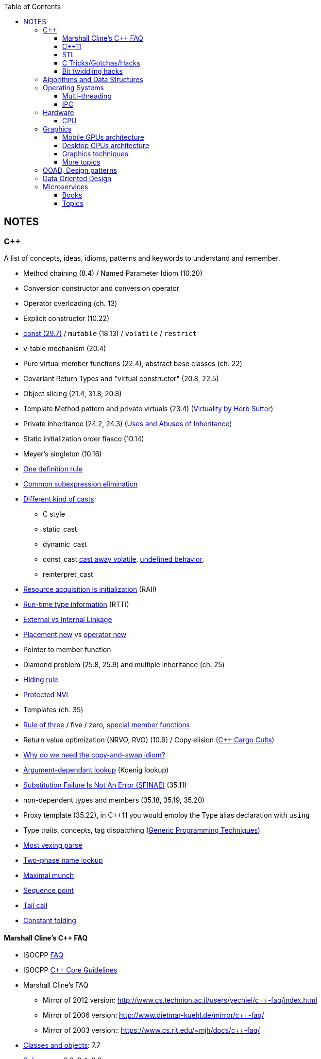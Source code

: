 :nofooter:
:toc: left
:toclevels: 3
== NOTES
=== C++
A list of concepts, ideas, idioms, patterns and keywords to understand and remember.

* Method chaining (8.4) / Named Parameter Idiom (10.20)
* Conversion constructor and conversion operator
* Operator overloading (ch. 13)
* Explicit constructor (10.22)
* http://www.cs.technion.ac.il/users/yechiel/c++-faq/const-vs-define.html[const (29.7),window="_blank"] / `mutable` (18.13) / `volatile` / `restrict`
* v-table mechanism (20.4)
* Pure virtual member functions (22.4), abstract base classes (ch. 22)
* Covariant Return Types and "virtual constructor" (20.8, 22.5)
* Object slicing (21.4, 31.8, 20.8)
* Template Method pattern and private virtuals (23.4) (http://www.gotw.ca/publications/mill18.htm[Virtuality by Herb Sutter,window="_blank"])
* Private inheritance (24.2, 24.3) (http://www.gotw.ca/publications/mill06.htm[Uses and Abuses of Inheritance, Part 1 by Herb Sutter,window="_blank"])
* Static initialization order fiasco (10.14)
* Meyer's singleton (10.16)
* https://en.wikipedia.org/wiki/One_Definition_Rule[One definition rule,window="_blank"]
* https://en.wikipedia.org/wiki/Common_subexpression_elimination[Common subexpression elimination,window="_blank"]
* https://embeddedartistry.com/blog/2017/2/28/c-casting-or-oh-no-we-broke-malloc[Different kind of casts,window="_blank"]:
	** C style
	** static_cast
	** dynamic_cast
	** const_cast  https://stackoverflow.com/a/5249910/442992[cast away volatile,window="_blank"],	https://stackoverflow.com/a/7368038/442992[undefined behavior,window="_blank"],
	** reinterpret_cast
* https://en.wikipedia.org/wiki/Resource_acquisition_is_initialization[Resource acquisition is initialization,window="_blank"] (RAII)
* https://en.wikipedia.org/wiki/Run-time_type_information[Run-time type information,window="_blank"] (RTTI)
* http://www.goldsborough.me/c/c++/linker/2016/03/30/19-34-25-internal_and_external_linkage_in_c++/#linkage[External vs Internal Linkage, window="_blank"]
* http://www.cs.technion.ac.il/users/yechiel/c++-faq/placement-new.html[Placement new ,window="_blank"] vs https://www.geeksforgeeks.org/overloading-new-delete-operator-c/[operator new,window="_blank"]
* Pointer to member function
* Diamond problem (25.8, 25.9) and multiple inheritance (ch. 25)
* http://www.cs.technion.ac.il/users/yechiel/c++-faq/hiding-rule.html[Hiding rule, window="_blank"]
* http://www.cs.technion.ac.il/users/yechiel/c++-faq/protected-virtuals.html[Protected NVI, window="_blank"]
* Templates (ch. 35)
* https://en.wikipedia.org/wiki/Rule_of_three_(C%2B%2B_programming)[Rule of three,window="_blank"] / five / zero, https://en.wikipedia.org/wiki/Special_member_functions[special member functions,window="_blank"]
* Return value optimization (NRVO, RVO) (10.9) / Copy elision (https://eatplayhate.me/2013/10/01/c-cargo-cults-rvo-and-copy-elision/[C++ Cargo Cults, RVO and Copy Elision,window="_blank"])
* http://stackoverflow.com/a/3279550[Why do we need the copy-and-swap idiom?,window="_blank"]
* http://en.cppreference.com/w/cpp/language/adl[Argument-dependant lookup,window="_blank"] (Koenig lookup)
* http://www.cs.technion.ac.il/users/yechiel/c++-faq/templates-vs-overloading.html[Substitution Failure Is Not An Error (SFINAE),window="_blank"] (35.11)
* non-dependent types and members (35.18, 35.19, 35.20)
* Proxy template (35.22), in C++11 you would employ the Type alias declaration with `using`
* Type traits, concepts, tag dispatching (http://www.boost.org/community/generic_programming.html[Generic Programming Techniques,window="_blank"])
* https://en.wikipedia.org/wiki/Most_vexing_parse[Most vexing parse,window="_blank"]
* http://blog.llvm.org/2009/12/dreaded-two-phase-name-lookup.html[Two-phase name lookup,window="_blank"]
* https://en.wikipedia.org/wiki/Maximal_munch[Maximal munch,window="_blank"]
* https://en.wikipedia.org/wiki/Sequence_point[Sequence point,window="_blank"]
* https://en.wikipedia.org/wiki/Tail_call[Tail call,window="_blank"]
* https://en.wikipedia.org/wiki/Constant_folding[Constant folding,window="_blank"]

==== Marshall Cline's C++ FAQ
* ISOCPP https://isocpp.org/faq[FAQ,window="_blank"]
* ISOCPP http://isocpp.github.io/CppCoreGuidelines/CppCoreGuidelines[C++ Core Guidelines,window="_blank"]
* Marshall Cline's FAQ
** Mirror of 2012 version: http://www.cs.technion.ac.il/users/yechiel/c++-faq/index.html
** Mirror of 2006 version: http://www.dietmar-kuehl.de/mirror/c++-faq/
** Mirror of 2003 version:: https://www.cs.rit.edu/~mjh/docs/c++-faq/

* http://www.cs.technion.ac.il/users/yechiel/c++-faq/classes-and-objects.html[Classes and objects,window="_blank"]: 7.7
* http://www.cs.technion.ac.il/users/yechiel/c++-faq/references.html[References,window="_blank"]: 8.3, 8.4, 8.6
* http://www.cs.technion.ac.il/users/yechiel/c++-faq/inline-functions.html[Inline functions,window="_blank"]: 9.1, 9.5, 9.6, 9.7, 9.8, 9.9
* http://www.cs.technion.ac.il/users/yechiel/c++-faq/ctors.html[Constructors,window="_blank"]: 10.3, 10.4, (10.5), 10.6, 10.8, (10.9), 10.10, (10.14), 10.20, (10.22)
* http://www.cs.technion.ac.il/users/yechiel/c++-faq/dtors.html[Destructors,window="_blank"]: 11.7, 11.10, 11.14
* http://www.cs.technion.ac.il/users/yechiel/c++-faq/assignment-operators.html[Assignment operators,window="_blank"]: 12.3, 12.4
* http://www.cs.technion.ac.il/users/yechiel/c++-faq/operator-overloading.html[Operator overloading,window="_blank"]: 13.9, 13.10, 13.14, 13.15
* http://www.cs.technion.ac.il/users/yechiel/c++-faq/friends.html[Friends,window="_blank"]: 14.3, 14.5
* http://www.cs.technion.ac.il/users/yechiel/c++-faq/freestore-mgmt.html[Freestore management,window="_blank"]: 16.4, 16.8, 16.10, 16.21
* http://www.cs.technion.ac.il/users/yechiel/c++-faq/exceptions.html[Exceptions and error handling,window="_blank"]: 17.2, 17.3, 17.4, 17.8, 17.9, 17.10
* http://www.cs.technion.ac.il/users/yechiel/c++-faq/const-correctness.html[Const correctness,window="_blank"]: 18.5, 18.7, 18.10, 18.12, (18.13), 18.15
* http://www.cs.technion.ac.il/users/yechiel/c++-faq/virtual-functions.html[virtual functions,window="_blank"]: 20.3, 20.4, 20.5, 20.6, (20.7), 20.8
* http://www.cs.technion.ac.il/users/yechiel/c++-faq/proper-inheritance.html[proper inheritance and substitutability,window="_blank"]: (21.4), 21.6, 21.8, 21.12
* http://www.cs.technion.ac.il/users/yechiel/c++-faq/abcs.html[abstract base classes (ABCs),window="_blank"]: 22.4, 22.5
* http://www.cs.technion.ac.il/users/yechiel/c++-faq/strange-inheritance.html[Inheritance — what your mother never told you,window="_blank"]: 23.1, 23.3, 23.4, 23.5, (23.9)
* http://www.cs.technion.ac.il/users/yechiel/c++-faq/private-inheritance.html[private and protected inheritance,window="_blank"]: 24.2, 24.3, 24.5, 24.6
* http://www.cs.technion.ac.il/users/yechiel/c++-faq/multiple-inheritance.html[multiple and virtual inheritance,window="_blank"]: 25.4, 25.5, (25.9), 25.10
* http://www.cs.technion.ac.il/users/yechiel/c++-faq/intrinsic-types.html[Built-in / intrinsic / primitive data types,window="_blank"]: 26.12, 26.13
* http://www.cs.technion.ac.il/users/yechiel/c++-faq/coding-standards.html[Coding standards,window="_blank"]: 27.10
* http://www.cs.technion.ac.il/users/yechiel/c++-faq/newbie.html[Newbie Questions / Answers,window="_blank"]: 29.5, 29.7, 29.17, 29.18, (29.19), 29.20
* http://www.cs.technion.ac.il/users/yechiel/c++-faq/templates.html[Templates,window="_blank"]: 35.2, 35.3, 35.4, (35.7), 35.9, 35.11, 35.16, 35.18, 35.19, 35.22

==== C++11
The book "_Effective Modern C++_" by Scott Meyers is a must-have.

* Rvalues (http://thbecker.net/articles/rvalue_references/section_01.html[C++ Rvalue References Explained by Thomas Becker])
* Auto keyword and type deduction
* Move semantics, rule of five
* Reference collapsing
* Reference qualifiers
* Forwarding (AKA universal) references (https://isocpp.org/blog/2012/11/universal-references-in-c11-scott-meyers[Universal References in C++11 by Scott Meyers,window="_blank"])
* Perfect forwarding
* Enum classes
* Range-based for loops (and issues with `auto` and copying objects around)
* List initialization

==== STL
* Smart Pointers
** shared_ptr
*** sh
** unique_ptr
** auto_ptr(deprecated)

==== C Tricks/Gotchas/Hacks
* https://stackoverflow.com/questions/599365/what-is-your-favorite-c-programming-trick[few c tricks]

==== Bit twiddling hacks
* https://graphics.stanford.edu/~seander/bithacks.html[Bit twiddling hacks,window="_blank"]





=== Algorithms and Data Structures
* Sorting and data structures (lists, arrays, hash tables)
** About hash tables: linear probing, quadratic probing, http://preshing.com/20160314/leapfrog-probing/[leapfrog probing,window="_blank"], double hashing, cuckoo hashing, hopscotch hashing
* Floating point (29.17 and https://randomascii.wordpress.com/[Random ASCII blog,window="_blank"])
** https://randomascii.wordpress.com/2012/01/11/tricks-with-the-floating-point-format/[Tricks With the Floating-Point Format,window="_blank"] (representation)
** https://randomascii.wordpress.com/2012/02/25/comparing-floating-point-numbers-2012-edition/[Comparing Floating Point Numbers, 2012 Edition,window="_blank"] (ULP comparison)
** https://randomascii.wordpress.com/2012/05/20/thats-not-normalthe-performance-of-odd-floats/[That’s Not Normal–the Performance of Odd Floats,window="_blank"] (hole around zero, denormals)
* https://download-mirror.savannah.gnu.org/releases/pgubook/ProgrammingGroundUp-1-0-booksize.pdf["Programming from the Ground Up" (PDF),window="_blank"] by Jonathan Bartlett
** https://en.wikipedia.org/wiki/Call_stack[Call stack,window="_blank"], relocating code, dynamic libraries, https://en.wikipedia.org/wiki/Data_segment[data,window="_blank"] / https://en.wikipedia.org/wiki/.bss[bss,window="_blank"] / https://en.wikipedia.org/wiki/Code_segment[text,window="_blank"] segments
* http://gafferongames.com/game-physics/fix-your-timestep/[Fix Your Timestep! by Glenn Fiedler,window="_blank"]
* Custom allocator with pools
* https://en.wikipedia.org/wiki/Quadtree[Quadtree,window="_blank"], https://en.wikipedia.org/wiki/Octree[Octree,window="_blank"] and https://en.wikipedia.org/wiki/Binary_space_partitioning[Binary Space Partitioning (BSP),window="_blank"]


=== Operating Systems
* Wiki Links https://en.wikipedia.org/wiki/Virtual_memory[Virtual memory,window="_blank"], https://en.wikipedia.org/wiki/Paging[paging,window="_blank"], https://en.wikipedia.org/wiki/Translation_lookaside_buffer[TLB,window="_blank"], https://en.wikipedia.org/wiki/Memory_management_unit[MMU,window="_blank"], https://en.wikipedia.org/wiki/Mmap[mmap,window="_blank"]
* https://manybutfinite.com/post/anatomy-of-a-program-in-memory/index.html[Anatomy of a Program in Memory,window="_blank"]
* https://arjunsreedharan.org/post/148675821737/write-a-simple-memory-allocator[Write a simple memory allocator,window="_blank"]
* https://assets.bitbashing.io/papers/concurrency-primer.pdf[What every programmer should know about concurrency,window="_blank"]
* https://blog.feabhas.com/search/semaphore/[Mutex VS Semaphore,window="_blank"]
* https://cyber.wtf/2017/07/28/negative-result-reading-kernel-memory-from-user-mode/[Reading Kernel memory from user mode,window="_blank"]
* https://events.static.linuxfound.org/sites/events/files/slides/elc_2016_mem.pdf[Virtual Memory,window="_blank"]
* SOVF
** https://stackoverflow.com/questions/13013491/why-is-kernel-mapped-to-the-same-address-space-as-processes[Why is kernel mapped to the same address space as processes,window="_blank"]
** https://stackoverflow.com/questions/8463741/how-linux-handles-threads-and-process-scheduling[How Linux handles threads and process scheduling,window="_blank"]
** https://stackoverflow.com/questions/5440128/thread-context-switch-vs-process-context-switch[Thread context switch vs process context switch,window="_blank"]

==== Multi-threading
One of the book on the topic is "_The Art of Multiprocessor Programming_" by Maurice Herlihy and Nir Shavit

* Critical section, mutex, semaphore, https://en.wikipedia.org/wiki/Producer%E2%80%93consumer_problem[Producer-consumer problem,window="_blank"], https://en.wikipedia.org/wiki/Dining_philosophers_problem[Dining philosophers problem,window="_blank"], https://en.wikipedia.org/wiki/Priority_inversion[Priority inversion,window="_blank"], race condition
* Atomics and lock-free programming (http://preshing.com/[Preshing on Programming,window="_blank"]), http://preshing.com/20120226/roll-your-own-lightweight-mutex/[Benaphore,window="_blank"], https://en.wikipedia.org/wiki/ABA_problem[ABA problem,window="_blank"], https://en.wikipedia.org/wiki/Load-link/store-conditional[Load-link/store-conditional,window="_blank"], http://preshing.com/20120913/acquire-and-release-semantics/[acquire and release semantics,window="_blank"] (Load-Acquire/Store-Release in the ARM Reference Manual)
* Cache coherency, https://en.wikipedia.org/wiki/MOESI_protocol[MOESI protocol,window="_blank"], https://en.wikipedia.org/wiki/MESIF_protocol[MESIF protocol,window="_blank"], https://en.wikipedia.org/wiki/False_sharing[false sharing,window="_blank"], https://en.wikipedia.org/wiki/Branch_misprediction[branch misprediction,window="_blank"], https://en.wikipedia.org/wiki/Scratchpad_memory[scratchpad memory,window="_blank"]
* https://www.quora.com/CPUs-How-is-branch-prediction-implemented-in-microprocessors[CPUs: How is branch prediction implemented in microprocessors?,window="_blank"]
* Single Producer / Multiple Consumer
* Lock-free queues
* https://en.wikipedia.org/wiki/Hazard_pointer[Hazard pointer,window="_blank"]
* Aligning AoS to cache line size to avoid false sharing
* https://fgiesen.wordpress.com/2016/08/07/why-do-cpus-have-multiple-cache-levels/[Why do CPUs have multiple cache levels?,window="_blank"]

==== IPC
* https://dbus.freedesktop.org/doc/dbus-tutorial.html[DBUS Tutorial,window="_blank"]

=== Hardware
==== CPU
Important links from Wikipedia about the architecture of a CPU.
One of the book you could read to learn more on the subject is "_Computer Architecture: A Quantitative Approach_" by David A. Patterson.

* https://en.wikipedia.org/wiki/Von_Neumann_architecture[Von Neumann architecture,window="_blank"], https://en.wikipedia.org/wiki/Harvard_architecture[Harvard architecture,window="_blank"]
* https://en.wikipedia.org/wiki/Instruction_pipelining[Instruction pipelining,window="_blank"], https://en.wikipedia.org/wiki/Classic_RISC_pipeline[Classic RISC pipeline,window="_blank"] -> (fetch, decode, execute, memory access, writeback), https://en.wikipedia.org/wiki/Branch_predication[Branch predication,window="_blank"]
* https://en.wikipedia.org/wiki/Instruction-level_parallelism[Instruction-level parallelism,window="_blank"], https://en.wikipedia.org/wiki/Out-of-order_execution[Out-of-order execution,window="_blank"], https://en.wikipedia.org/wiki/Register_renaming[Register renaming,window="_blank"], https://en.wikipedia.org/wiki/Register_allocation#Spilling[Register spilling,window="_blank"], https://en.wikipedia.org/wiki/Superscalar_processor[Superscalar processor,window="_blank"], https://en.wikipedia.org/wiki/Very_long_instruction_word[VLIW (Very Long Instruction Word),window="_blank"], https://en.wikipedia.org/wiki/Barrel_processor[Barrell processor,window="_blank"]
* https://en.wikipedia.org/wiki/Cycles_per_instruction[Cycles per instruction,window="_blank"], https://en.wikipedia.org/wiki/Instructions_per_cycle[Instructions per cycle (IPC),window="_blank"]
* https://en.wikipedia.org/wiki/Branch_predictor[Branch predictor,window="_blank"], https://en.wikipedia.org/wiki/Branch_target_predictor[Branch target predictor,window="_blank"]
* https://en.wikipedia.org/wiki/Hazard_%28computer_architecture%29[Hazard (computer architecture),window="_blank"] -> (RAW, WAR, WAW data hazards, pipeline bubbling, register forwarding)
* https://en.wikipedia.org/wiki/Speculative_execution[Speculative execution,window="_blank"], https://en.wikipedia.org/wiki/Instruction_prefetch[Instruction prefetch,window="_blank"], https://en.wikipedia.org/wiki/Prefetch_input_queue[Prefetch input queue,window="_blank"]
* https://en.wikipedia.org/wiki/CPU_cache[CPU cache,window="_blank"], https://en.wikipedia.org/wiki/Cache_replacement_policies[Cache replacement policies,window="_blank"], https://en.wikipedia.org/wiki/Translation_lookaside_buffer[Translation Lookaside Buffer (TLB),window="_blank"], https://en.wikipedia.org/wiki/Scratchpad_memory[Scratchpad memory,window="_blank"]
* https://en.wikipedia.org/wiki/Cache_coherence[Cache coherence,window="_blank"] (https://en.wikipedia.org/wiki/MESI_protocol[MESI protocol,window="_blank"], https://en.wikipedia.org/wiki/MOESI_protocol[MOESI protocol,window="_blank"]), https://en.wikipedia.org/wiki/Bus_snooping[Bus snooping,window="_blank"], https://en.wikipedia.org/wiki/Write_combining[Write combining,window="_blank"]
* https://en.wikipedia.org/wiki/Clock_gating[Clock gating,window="_blank"]
* https://en.wikipedia.org/wiki/Multiply%E2%80%93accumulate_operation[Multiply–accumulate operation,window="_blank"] -> (Fused multiply–add)
* https://en.wikipedia.org/wiki/Symmetric_multiprocessing[Symmetric multiprocessing,window="_blank"], https://en.wikipedia.org/wiki/Simultaneous_multithreading[Simultaneous multithreading,window="_blank"]


=== Graphics

* https://www.scratchapixel.com/[Scratchapixel - Learn Computer Graphics From Scratch!,window="_blank"]
* http://blip.tv/linuxconfau/x-and-the-future-of-linux-graphics-4711540[X and the future of Linux graphics,window="_blank"]
* https://lwn.net/Articles/413335/[Life after X,window="_blank"]



==== Mobile GPUs architecture
The book "_OpenGL ES 3.0 Programming Guide_" by Dan Ginsburg and Budirijanto Purnomo is a must-have.

* http://www.seas.upenn.edu/~pcozzi/OpenGLInsights/OpenGLInsights-TileBasedArchitectures.pdf[Performance Tuning for Tile-Based Architectures (PDF),window="_blank"], from chapter 23 of the "OpenGL Insights" book
* http://gpuopen.com/vulkan-renderpasses/[Vulkan Renderpasses,window="_blank"]
* http://malideveloper.arm.com/downloads/ARM_Game_Developer_Days/PDFs/4-compute_shaders.pdf[Get the most out of the new OpenGL ES 3.1 API (PDF),window="_blank"] by ARM
* http://malideveloper.arm.com/sample-code/opengl-es-sample-code/[OpenGL ES Sample Code by ARM,window="_blank"]
* http://malideveloper.arm.com/sample-code/vulkan-sample-code/[Vulkan sample code by ARM,window="_blank"]

===== ARM Mali
* http://malideveloper.arm.com/documentation/developer-guides/mali-gpu-application-optimization-guide/[Mali GPU Application Optimization Guide,window="_blank"]
* The Mali GPU: An Abstract Machine
** https://www.community.arm.com/graphics/b/blog/posts/the-mali-gpu-an-abstract-machine-part-1---frame-pipelining[Part 1 - Frame Pipelining,window="_blank"]
** https://www.community.arm.com/graphics/b/blog/posts/the-mali-gpu-an-abstract-machine-part-2---tile-based-rendering[Part 2 - Tile-based Rendering,window="_blank"]
** https://www.community.arm.com/graphics/b/blog/posts/the-mali-gpu-an-abstract-machine-part-3---the-midgard-shader-core[Part 3 - The Midgard Shader Core,window="_blank"]
** https://www.community.arm.com/graphics/b/blog/posts/the-mali-gpu-an-abstract-machine-part-4---the-bifrost-shader-core[Part 4 - The Bifrost Shader Core,window="_blank"]
* https://www.community.arm.com/graphics/b/blog/posts/killing-pixels---a-new-optimization-for-shading-on-arm-mali-gpus[Killing Pixels - A New Optimization for Shading on ARM Mali GPUs,window="_blank"] (Forward Pixel Kill)
* https://www.community.arm.com/graphics/b/blog/posts/how-low-can-you-go-building-low-power-low-bandwidth-arm-mali-gpus[How low can you go? Building low-power, low-bandwidth ARM Mali GPUs,window="_blank"] (Transaction elimination)
* Mali Performance
** https://www.community.arm.com/graphics/b/blog/posts/mali-performance-1-checking-the-pipeline[1: Checking the Pipeline,window="_blank"]
** https://www.community.arm.com/graphics/b/blog/posts/mali-performance-2-how-to-correctly-handle-framebuffers[2: How to Correctly Handle Framebuffers,window="_blank"]
** https://www.community.arm.com/graphics/b/blog/posts/mali-performance-3-is-egl_5f00_buffer_5f00_preserved-a-good-thing[3: Is `EGL_BUFFER_PRESERVED` a good thing?,window="_blank"]
** https://www.community.arm.com/graphics/b/blog/posts/mali-performance-4-principles-of-high-performance-rendering[4: Principles of High Performance Rendering,window="_blank"]
** https://www.community.arm.com/graphics/b/blog/posts/mali-performance-5-an-application-s-performance-responsibilities[5: An Application's Performance Responsibilities,window="_blank"]
* Benchmarking floating-point precision in mobile GPUs
** https://community.arm.com/graphics/b/blog/posts/benchmarking-floating-point-precision-in-mobile-gpus[Part I,window="_blank"]
** https://community.arm.com/graphics/b/blog/posts/benchmarking-floating-point-precision-in-mobile-gpus---part-ii[Part II,window="_blank"]
** https://community.arm.com/graphics/b/blog/posts/benchmarking-floating-point-precision-in-mobile-gpus---part-iii[Part III,window="_blank"]
* https://www.community.arm.com/graphics/b/blog/posts/pixel-local-storage-on-arm-mali-gpus[Pixel Local Storage on ARM(R) Mali(TM) GPUs,window="_blank"]
* http://www.geomerics.com/wp-content/uploads/2014/11/Efficient-Rendering-with-Tile-Local-Storage.pdf[Efficient Rendering with Tile Local Storage (PDF),window="_blank"] (SIGGRAPH 2014)
* http://www.anandtech.com/show/8234/arms-mali-midgard-architecture-explored[ARM's Mali Midgard Architecture Explored,window="_blank"]
* http://www.anandtech.com/show/10375/arm-unveils-bifrost-and-mali-g71[ARM Unveils Next Generation Bifrost GPU Architexture & Mali-G71: The New High-End Mali,window="_blank"]

===== Imagination PowerVR
* https://www.imgtec.com/blog/a-look-at-the-powervr-graphics-architecture-tile-based-rendering/[A look at the PowerVR graphics architecture: Tile-based rendering,window="_blank"]
* https://www.imgtec.com/blog/the-dr-in-tbdr-deferred-rendering-in-rogue/[A look at the PowerVR graphics architecture: Deferred rendering,window="_blank"]
* https://community.imgtec.com/?do-download=50703[PowerVR Hardware Architecture Overview for Developers (PDF),window="_blank"]
* https://community.imgtec.com/?do-download=50702[PowerVR Series5 Architecture Guide for Developers (PDF),window="_blank"]
* https://community.imgtec.com/?do-download=50691[PowerVR Series6 Compiler Instruction Set Reference (PDF),window="_blank"]
* https://community.imgtec.com/?do-download=50705[PowerVR Performance Recommendations (PDF),window="_blank"]
* https://community.imgtec.com/?do-download=50751[PowerVR Performance Recommendations The Golden Rules (PDF),window="_blank"]

===== Qualcomm Adreno
* https://developer.qualcomm.com/download/adrenosdk/adreno-opengl-es-developer-guide.pdf[Adreno OpenGL ES Developer Guide (PDF),window="_blank"]

===== Nvidia Tegra
* https://developer.nvidia.com/embedded/tegra-2-reference[Tegra 2 Reference,window="_blank"]
* https://developer.nvidia.com/embedded/tegra-3-reference[Tegra 3 Reference,window="_blank"]
* https://developer.nvidia.com/embedded/tegra-4-reference[Tegra 4 Reference,window="_blank"]
* https://developer.nvidia.com/embedded/tegra-k1-reference[Tegra K1 Reference,window="_blank"]
* http://developer.download.nvidia.com/assets/mobile/files/tegra_gles2_development.pdf[OpenGL ES 2.0 Development for the Tegra Platform (PDF),window="_blank"]

==== Desktop GPUs architecture
* http://bps10.idav.ucdavis.edu/talks/03-fatahalian_gpuArchTeraflop_BPS_SIGGRAPH2010.pdf[From Shader Code to a Teraflop: How GPU Shader Cores Work (PDF),window="_blank"] by Kayvon Fatahalian (SIGGRAPH 2010)
* http://bps11.idav.ucdavis.edu/talks/05-schedulingGraphicsPipeline-BPS2011-ragankelley.pdf[Scheduling the Graphics Pipeline (PDF),window="_blank"] by Jonathan Ragan-Kelley (SIGGRAPH 2011)
* https://fgiesen.wordpress.com/2011/07/09/a-trip-through-the-graphics-pipeline-2011-index/[A trip through the Graphics Pipeline 2011: Index,window="_blank"] by Fabian "ryg" Giesen

===== AMD Radeon
* http://gpuopen.com/compute-product/amd-gcn3-isa-architecture-manual/[AMD GCN3 ISA Architecture Manual,window="_blank"]

==== Graphics techniques
* http://advances.realtimerendering.com/[Advances in Real-Time Rendering in 3D Graphics and Games,window="_blank"]
* http://blog.selfshadow.com/publications/s2016-shading-course/[SIGGRAPH 2016 Course: Physically Based Shading in Theory and Practice,window="_blank"]
* http://blog.selfshadow.com/publications/s2013-shading-course/hoffman/s2013_pbs_physics_math_notes.pdf[Background: Physics and Math of Shading (PDF),window="_blank"] by Naty Hoffman
* https://newq.net/publications/more/s2015-many-lights-course[Real-Time Many-Light Management and Shadows with Clustered Shading,window="_blank"] a SIGGRAPH 2015 Course
* http://www.adriancourreges.com/blog/2016/09/09/doom-2016-graphics-study/[DOOM (2016) - Graphics Study,window="_blank"] by Adrian Courreges
* http://www.adriancourreges.com/blog/2015/11/02/gta-v-graphics-study/[GTA V - Graphics Study,window="_blank"] by Adrian Courreges
* http://iryoku.com/downloads/Practical-Realtime-Strategies-for-Accurate-Indirect-Occlusion.pdf[Practical Realtime Strategies for Accurate Indirect Occlusion (PDF),window="_blank"] by Jorge Jimenez, Xian-Chun Wu, Angelo Pesce and Adrian Jarabo

===== Older resources
* http://www.punkuser.net/vsm/vsm_paper.pdf[Variance Shadow Maps (PDF),window="_blank"] by William Donnelly and Andrew Lauritzen
* http://www.cescg.org/CESCG-2006/papers/TUBudapest-Premecz-Matyas.pdf[Iterative Parallax Mapping with Slope Information (PDF),window="_blank"] by Mátyás Premecz
* https://www.gamedev.net/resources/_/technical/graphics-programming-and-theory/a-simple-and-practical-approach-to-ssao-r2753[A Simple and Practical Approach to SSAO,window="_blank"] by José María Méndez
* http://amd-dev.wpengine.netdna-cdn.com/wordpress/media/2012/10/Scheuermann_DepthOfField.pdf[Advanced Depth of Field (PDF),window="_blank"] by Thorsten Scheuermann
* http://realtimecollisiondetection.net/blog/?p=86[Order your graphics draw calls around!,window="_blank"] from the Real-Time Collision Detection blog


==== More topics
* https://mynameismjp.wordpress.com/2012/10/24/msaa-overview/[A Quick Overview of MSAA,window="_blank"] by Matt Pettineo
* https://www.opengl.org/pipeline/article/vol003_6/[GLSL: Center or Centroid?  (Or When Shaders Attack!),window="_blank"] by Bill Licea-Kane (AMD)
* https://renderdoc.org/vulkan-in-30-minutes.html[Vulkan in 30 minutes,window="_blank"] by Baldur Karlsson
* https://www.cs.cornell.edu/courses/cs4620/2008fa/lectures/texture-filtering.pdf[Texture filtering (PDF),window="_blank"] (Mipmap selection with derivatives) by Steve Marschner
* http://www.3dkingdoms.com/weekly/weekly.php?a=2[Reflecting a Vector,window="_blank"] (Vector reflection with vector projection and dot product)
* https://en.wikipedia.org/wiki/Gram%E2%80%93Schmidt_process[Gram-Schmidt orthogonalization,window="_blank"] with vector projection and dot product
* http://s09.idav.ucdavis.edu/talks/05-JP_id_Tech_5_Challenges.pdf[id Tech 5 Challanges - From Texture Virtualization to Massive Parallelization (PDF),window="_blank"] by J.M.P. van Wavewer (id Software) (virtual texturing, sparse resources, parallel job system)
* http://www.slideshare.net/CassEveritt/approaching-zero-driver-overhead[Approaching Zero Driver Overhead in OpenGL (PDF),window="_blank"] http://gdcvault.com/play/1020791/[(GDC Vault video),window="_blank"], persistent mapping
* http://media.steampowered.com/apps/steamdevdays/slides/beyondporting.pdf[Beyond Porting (PDF),window="_blank"] https://www.youtube.com/watch?v=-bCeNzgiJ8I[(Steam Dev Days video),window="_blank"] by Cass Everitt and John McDonald (NVIDIA) (persistent mapping, texture arrays, sparse and bindless textures)
* http://kayru.org/articles/deferred-stencil/[Rendering deferred lights using Stencil culling algorithm,window="_blank"] by Yuriy O'Donnell
* https://developer.nvidia.com/content/depth-precision-visualized[Depth Precision Visualized,window="_blank"] by Nathan Reed (NVIDIA)
* https://gamedev.stackexchange.com/questions/130888/what-are-screen-space-derivatives-and-when-would-i-use-them/130933#130933[What are screen space derivatives and when would I use them?,window="_blank"]
* https://www.khronos.org/registry/OpenGL-Refpages/gl4/html/gl_HelperInvocation.xhtml[gl_HelperInvocation,window="_blank"] - OpenGL 4 Reference Pages
* https://developer.nvidia.com/content/life-triangle-nvidias-logical-pipeline[Life of a triangle - NVIDIA's logical pipeline,window="_blank"] by Christoph Kubisch
* https://mynameismjp.wordpress.com/2018/03/06/breaking-down-barriers-part-1-whats-a-barrier/[Breaking Down Barriers - Part 1: What's a Barrier?,window="_blank"] by Matt Pettineo
* https://mynameismjp.wordpress.com/2018/04/01/breaking-down-barriers-part-2-synchronizing-gpu-threads/[Breaking Down Barriers - Part 2: Synchronizing GPU Threads,window="_blank"] by Matt Pettineo
* https://mynameismjp.wordpress.com/2018/06/17/breaking-down-barriers-part-3-multiple-command-processors/[Breaking Down Barriers - Part 3: Multiple Command Processors,window="_blank"] by Matt Pettineo
* https://mynameismjp.wordpress.com/2018/07/03/breaking-down-barriers-part-4-gpu-preemption/[Breaking Down Barriers - Part 4: GPU Preemption,window="_blank"] by Matt Pettineo
* https://mynameismjp.wordpress.com/2018/09/08/breaking-down-barriers-part-5-back-to-the-real-world/[Breaking Down Barriers - Part 5: Back to the Real World,window="_blank"] by Matt Pettineo
* https://anteru.net/blog/2018/intro-to-compute-shaders/index.html[Introduction to compute shaders,window="_blank"] by Matthäus G. Chajdas
* https://anteru.net/blog/2018/more-compute-shaders/index.html[More compute shaders,window="_blank"] by Matthäus G. Chajdas
* https://anteru.net/blog/2018/even-more-compute-shaders/index.html[Even more compute shaders,window="_blank"] by Matthäus G. Chajdas
* https://medium.com/@alen.ladavac/the-elusive-frame-timing-168f899aec92[The Elusive Frame Timing,window="_blank"] by Alen Ladavac

[%hardbreaks]
[%hardbreaks]
[%hardbreaks]

=== OOAD, Design patterns


* https://en.wikipedia.org/wiki/Single_responsibility_principle[Single responsibility principle,window="_blank"]
* https://enterprisecraftsmanship.com/2015/09/02/cohesion-coupling-difference/[Cohesion/Coupling,window="_blank"]
* https://en.wikipedia.org/wiki/Factory_method_pattern[Factory method,window="_blank"] / https://en.wikipedia.org/wiki/Abstract_factory_pattern[Abstract factory pattern,window="_blank"]
* https://en.wikipedia.org/wiki/Builder_pattern[Builder pattern,window="_blank"]
* Meyer's singleton
* https://en.wikipedia.org/wiki/Object_pool_pattern[Object pool,window="_blank"], https://en.wikipedia.org/wiki/Thread_pool[Thread pool,window="_blank"], https://en.wikipedia.org/wiki/Flyweight_pattern[Flyweight pattern,window="_blank"]
* https://news.ycombinator.com/item?id=19715191[Why OO sucks] by Joe Armstrong

=== Data Oriented Design
* http://harmful.cat-v.org/software/OO_programming/_pdf/Pitfalls_of_Object_Oriented_Programming_GCAP_09.pdf[Pitfalls of Object Oriented Programming (PDF),window="_blank"] by Tony Albrecht (SCEE)
* https://macton.smugmug.com/Other/2008-07-15-by-Eye-Fi/n-xmKDH/i-BrHWXdJ[Typical C++ Bullshit,window="_blank"] by Mike Acton (Insomniac Games)
* http://www.frostbite.com/wp-content/uploads/2013/05/CullingTheBattlefield.pdf[Culling the Battlefield (PDF),window="_blank"] by Daniel Collin (Frostbite)
* http://www.slideshare.net/naughty_dog/multiprocessor-game-loops-lessons-from-uncharted-2-among-thieves[Multiprocessor Game Loops,window="_blank"] by Jason Gregory (Naughty Dog)
* http://twvideo01.ubm-us.net/o1/vault/gdc2015/presentations/Gyrling_Christian_Parallelizing_The_Naughty.pdf[Parallelizing the Naughty Dog Engine Using Fibers (PDF),window="_blank"] (http://www.gdcvault.com/play/1022186/Parallelizing-the-Naughty-Dog-Engine[GDC Vault video,window="_blank"]) by Christian Gyrling (Naughty Dog)
* http://lukasz.dk/mirror/research-scea/research/pdfs/GDC2003_Memory_Optimization_18Mar03.pdf[Memory Optimization (PDF),window="_blank"] by Christer Ericson (Sony Santa Monica)
* http://www.dice.se/wp-content/uploads/2014/12/Introduction_to_Data-Oriented_Design.pdf[Introduction to Data Oriented Design (PDF),window="_blank"] by Daniel Collin (DICE)
* http://gameprogrammingpatterns.com/data-locality.html[Data Locality,window="_blank"] (cache miss, branch misprediction, pipeline flush) from http://gameprogrammingpatterns.com[Game Programming Patterns,window="_blank"] by Robert Nystrom
* http://media.steampowered.com/apps/valve/2015/Migdalskiy_Sergiy_Physics_Optimization_Strategies.pdf[Performance - Physics Optimization Strategies (PDF),window="_blank"] by Sergiy Migdalskiy (Valve)
* http://cellperformance.beyond3d.com/articles/2009/08/roundup-recent-sketches-on-concurrency-data-design-and-performance.html[Roundup: Recent sketches on concurrency, data design and performance,window="_blank"] by Mike Acton (Insomniac Games)
* https://fgiesen.wordpress.com/2013/02/17/optimizing-sw-occlusion-culling-index/[Optimizing Software Occlusion Culling - Index,window="_blank"] by Fabian "ryg" Giesen
* https://docs.google.com/presentation/d/17Bzle0w6jz-1ndabrvC5MXUIQ5jme0M8xBF71oz-0Js/present?slide=id.i0[Practical Examples in Data Oriented Design,window="_blank"] by Niklas Frykholm (BitSquid)
* https://gamedevelopment.tutsplus.com/articles/what-is-data-oriented-game-engine-design--cms-21052[What is Data-Oriented Game Engine Design?,window="_blank"] by David Davidović
* http://gamesfromwithin.com/data-oriented-design[Data-Oriented Design (Or Why You Might Be Shooting Yourself in The Foot With OOP),window="_blank"] by Noel Llopis
* http://www.dataorienteddesign.com/dodmain/dodmain.html[Data-Oriented Design,window="_blank"] book by Richard Fabian
* http://www.bounceapp.com/116414[Mike Acton's review,window="_blank"] of `OgreNode.cpp`
* https://gist.github.com/ocornut/cb980ea183e848685a36[Memory, Cache, CPU optimization resources,window="_blank"] by Omar Cornut

* http://assemblyrequired.crashworks.org/load-hit-stores-and-the-\__restrict-keyword/[Load-Hit-Stores and the `__restrict` keyword,window="_blank"] by Elan Ruskin
* http://www.gamasutra.com/view/feature/132084/sponsored_feature_common_.php[Sponsored Feature: Common Performance Issues in Game Programming,window="_blank"] by Becky Heineman

=== Microservices
* https://news.ycombinator.com/item?id=16200007[The Death of Microservice Madness in 2018 - HN ,window="_blank"]
=== Rust
* https://news.ycombinator.com/item?id=19540845[Git implemented in Rust, window="_blank"]
* https://news.ycombinator.com/item?id=19766713[Embedded Rust Book]
*
*
*
*
*
*

==== Books
Read about the same math concepts on more than one book.
Some books are targeted to game developers, like:

* "_Essential Mathematics for Games and Interactive Applications_" by James M. Van Verth and Lars M. Bishop
* "_3D Math Primer for Graphics and Game Development_" by Fletcher Dunn and Ian Parberry
* "_Mathematics for 3D Game Programming and Computer Graphics_" by Eric Lengyel and John Flynt

==== Topics
* Trigonometry
* Vectors and matrices
* Rendering pipeline
* OpenGL transformations and matrices:
** http://www.songho.ca/opengl/gl_transform.html[OpenGL Transformation,window="_blank"]
** http://www.songho.ca/opengl/gl_projectionmatrix.html[OpenGL Projection Matrix,window="_blank"]
** http://www.scratchapixel.com/lessons/3d-basic-rendering/perspective-and-orthographic-projection-matrix/projection-matrix-introduction[The Perspective and Orthographic Projection Matrix,window="_blank"]
** https://www.scratchapixel.com/lessons/3d-basic-rendering/rasterization-practical-implementation/projection-stage[The Projection Stage,window="_blank"]
** http://www.terathon.com/gdc07_lengyel.pdf[Projection Matrix Tricks by Eric Lengyel (PDF),window="_blank"]
** http://stackoverflow.com/questions/76134/how-do-i-reverse-project-2d-points-into-3d/33976739#33976739[How do I reverse-project 2D points into 3D?,window="_blank"]
